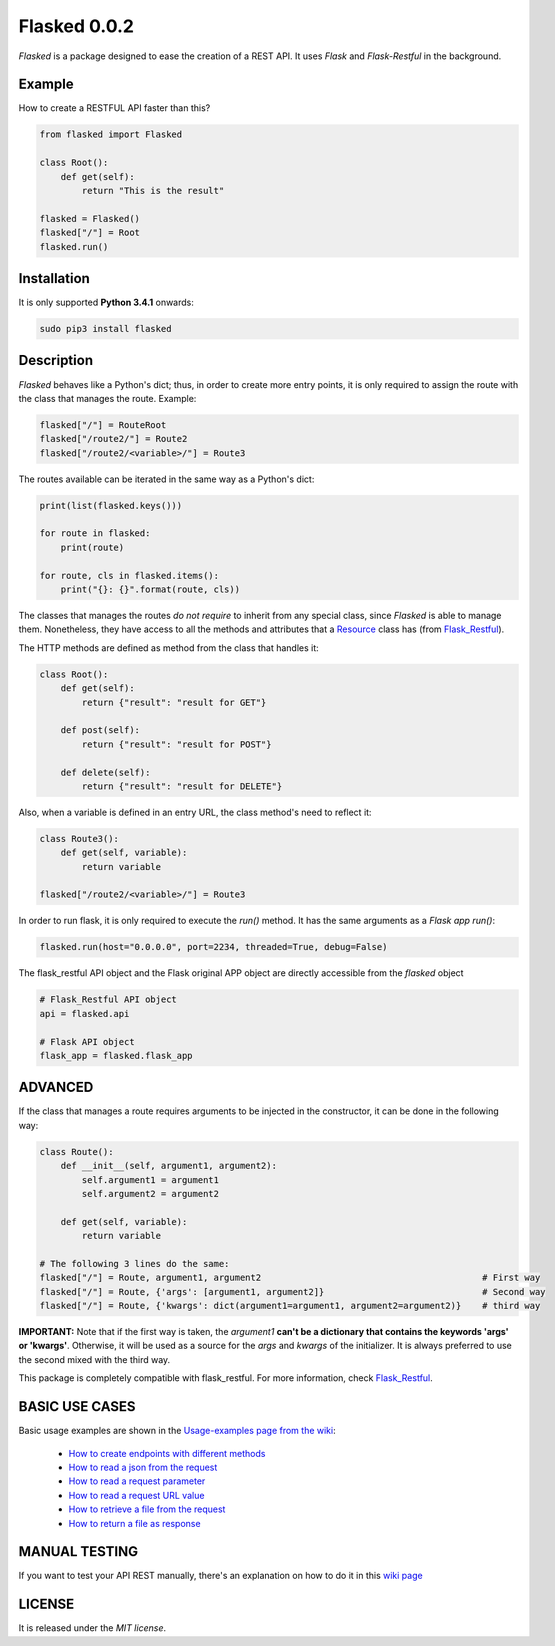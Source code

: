 =============
Flasked 0.0.2
=============

`Flasked` is a package designed to ease the creation of a REST API. It uses `Flask` and `Flask-Restful` in the
background.

.. image:: https://badge.fury.io/py/flasked.svg
    :target: https://badge.fury.io/py/flasked


Example
=======

How to create a RESTFUL API faster than this?

.. code:: python

    from flasked import Flasked

    class Root():
        def get(self):
            return "This is the result"

    flasked = Flasked()
    flasked["/"] = Root
    flasked.run()


Installation
============

It is only supported **Python 3.4.1** onwards:

.. code:: bash

    sudo pip3 install flasked


Description
===========

`Flasked` behaves like a Python's dict; thus, in order to create more entry points, it is only required to assign the
route with the class that manages the route. Example:

.. code:: python

    flasked["/"] = RouteRoot
    flasked["/route2/"] = Route2
    flasked["/route2/<variable>/"] = Route3


The routes available can be iterated in the same way as a Python's dict:

.. code:: python
    
    print(list(flasked.keys()))
    
    for route in flasked:
        print(route)
    
    for route, cls in flasked.items():
        print("{}: {}".format(route, cls))


The classes that manages the routes *do not require* to inherit from any special class, since `Flasked` is able to manage them.
Nonetheless, they have access to all the methods and attributes that a `Resource <https://github.com/flask-restful/flask-restful/blob/master/flask_restful/__init__.py#L564>`_ class has (from `Flask_Restful <https://github.com/flask-restful/>`_).


The HTTP methods are defined as method from the class that handles it:

.. code:: python

    class Root():
        def get(self):
            return {"result": "result for GET"}

        def post(self):
            return {"result": "result for POST"}

        def delete(self):
            return {"result": "result for DELETE"}


Also, when a variable is defined in an entry URL, the class method's need to reflect it:

.. code:: python

    class Route3():
        def get(self, variable):
            return variable

    flasked["/route2/<variable>/"] = Route3


In order to run flask, it is only required to execute the `run()` method. It has the same arguments as a `Flask app run()`:

.. code:: python

    flasked.run(host="0.0.0.0", port=2234, threaded=True, debug=False)


The flask_restful API object and the Flask original APP object are directly accessible from the `flasked` object

.. code:: python

    # Flask_Restful API object
    api = flasked.api

    # Flask API object
    flask_app = flasked.flask_app


ADVANCED
========

If the class that manages a route requires arguments to be injected in the constructor, it can be done in the following way:

.. code:: python

    class Route():
        def __init__(self, argument1, argument2):
            self.argument1 = argument1
            self.argument2 = argument2

        def get(self, variable):
            return variable

    # The following 3 lines do the same:
    flasked["/"] = Route, argument1, argument2                                          # First way
    flasked["/"] = Route, {'args': [argument1, argument2]}                              # Second way
    flasked["/"] = Route, {'kwargs': dict(argument1=argument1, argument2=argument2)}    # third way


**IMPORTANT:** Note that if the first way is taken, the `argument1` **can't be a dictionary that contains the keywords 'args' or 'kwargs'**.
Otherwise, it will be used as a source for the `args` and `kwargs` of the initializer. It is always preferred to use the second mixed with the third way.

This package is completely compatible with flask_restful. For more information, check `Flask_Restful <https://github.com/flask-restful/>`_.


BASIC USE CASES
===============

Basic usage examples are shown in the `Usage-examples page from the wiki <https://github.com/ipazc/flasked/wiki/Usage-examples>`_:

 * `How to create endpoints with different methods <https://github.com/ipazc/flasked/wiki/Usage-examples#create-get-post-delete--endpoints>`_
 * `How to read a json from the request <https://github.com/ipazc/flasked/wiki/Usage-examples#retrieve-a-json-from-request>`_
 * `How to read a request parameter <https://github.com/ipazc/flasked/wiki/Usage-examples#retrieve-a-raw-parameter-from-request>`_
 * `How to read a request URL value <https://github.com/ipazc/flasked/wiki/Usage-examples#retrieve-a-value-from-url-path>`_
 * `How to retrieve a file from the request <https://github.com/ipazc/flasked/wiki/Usage-examples#retrieve-a-binary-file-from-request>`_
 * `How to return a file as response <https://github.com/ipazc/flasked/wiki/Usage-examples#return-a-binary-file-as-response-to-request>`_


MANUAL TESTING
==============

If you want to test your API REST manually, there's an explanation on how to do it in this `wiki page <https://github.com/ipazc/flasked/wiki/Manual-testing>`_

LICENSE
=======

It is released under the *MIT license*.